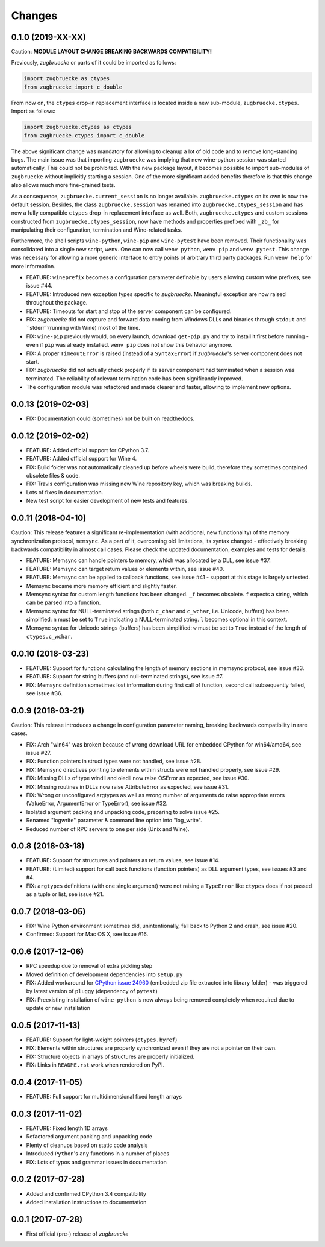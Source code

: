 Changes
=======

0.1.0 (2019-XX-XX)
------------------

Caution: **MODULE LAYOUT CHANGE BREAKING BACKWARDS COMPATIBILITY!**

Previously, *zugbruecke* or parts of it could be imported as follows:

.. code:: python

	import zugbruecke as ctypes
	from zugbruecke import c_double

From now on, the ``ctypes`` drop-in replacement interface is located inside a new sub-module, ``zugbruecke.ctypes``. Import as follows:

.. code:: python

	import zugbruecke.ctypes as ctypes
	from zugbruecke.ctypes import c_double

The above significant change was mandatory for allowing to cleanup a lot of old code and to remove long-standing bugs. The main issue was that importing ``zugbruecke`` was implying that new wine-python session was started automatically. This could not be prohibited. With the new package layout, it becomes possible to import sub-modules of ``zugbruecke`` without implicitly starting a session. One of the more significant added benefits therefore is that this change also allows much more fine-grained tests.

As a consequence, ``zugbruecke.current_session`` is no longer available. ``zugbruecke.ctypes`` on its own is now the default session. Besides, the class ``zugbruecke.session`` was renamed into ``zugbruecke.ctypes_session`` and has now a fully compatible ``ctypes`` drop-in replacement interface as well. Both, ``zugbruecke.ctypes`` and custom sessions constructed from ``zugbruecke.ctypes_session``, now have methods and properties prefixed with ``_zb_`` for manipulating their configuration, termination and Wine-related tasks.

Furthermore, the shell scripts ``wine-python``, ``wine-pip`` and ``wine-pytest`` have been removed. Their functionality was consolidated into a single new script, ``wenv``. One can now call ``wenv python``, ``wenv pip`` and ``wenv pytest``. This change was necessary for allowing a more generic interface to entry points of arbitrary third party packages. Run ``wenv help`` for more information.

* FEATURE: ``wineprefix`` becomes a configuration parameter definable by users allowing custom wine prefixes, see issue #44.
* FEATURE: Introduced new exception types specific to *zugbruecke*. Meaningful exception are now raised throughout the package.
* FEATURE: Timeouts for start and stop of the server component can be configured.
* FIX: *zugbruecke* did not capture and forward data coming from Windows DLLs and binaries through ``stdout`` and ``stderr``(running with Wine) most of the time.
* FIX: ``wine-pip`` previously would, on every launch, download ``get-pip.py`` and try to install it first before running - even if ``pip`` was already installed. ``wenv pip`` does not show this behavior anymore.
* FIX: A proper ``TimeoutError`` is raised (instead of a ``SyntaxError``) if *zugbruecke*'s server component does not start.
* FIX: *zugbruecke* did not actually check properly if its server component had terminated when a session was terminated. The reliability of relevant termination code has been significantly improved.
* The configuration module was refactored and made clearer and faster, allowing to implement new options.

0.0.13 (2019-02-03)
-------------------

* FIX: Documentation could (sometimes) not be built on readthedocs.

0.0.12 (2019-02-02)
-------------------

* FEATURE: Added official support for CPython 3.7.
* FEATURE: Added official support for Wine 4.
* FIX: Build folder was not automatically cleaned up before wheels were build, therefore they sometimes contained obsolete files & code.
* FIX: Travis configuration was missing new Wine repository key, which was breaking builds.
* Lots of fixes in documentation.
* New test script for easier development of new tests and features.

0.0.11 (2018-04-10)
-------------------

Caution: This release features a significant re-implementation (with additional, new functionality) of the memory synchronization protocol, ``memsync``.
As a part of it, overcoming old limitations, its syntax changed - effectively breaking backwards compatibility in almost call cases.
Please check the updated documentation, examples and tests for details.

* FEATURE: Memsync can handle pointers to memory, which was allocated by a DLL, see issue #37.
* FEATURE: Memsync can target return values or elements within, see issue #40.
* FEATURE: Memsync can be applied to callback functions, see issue #41 - support at this stage is largely untested.
* Memsync became more memory efficient and slightly faster.
* Memsync syntax for custom length functions has been changed. ``_f`` becomes obsolete. ``f`` expects a string, which can be parsed into a function.
* Memsync syntax for NULL-terminated strings (both ``c_char`` and ``c_wchar``, i.e. Unicode, buffers) has been simplified: ``n`` must be set to ``True`` indicating a NULL-terminated string. ``l`` becomes optional in this context.
* Memsync syntax for Unicode strings (buffers) has been simplified: ``w`` must be set to ``True`` instead of the length of ``ctypes.c_wchar``.

0.0.10 (2018-03-23)
-------------------

* FEATURE: Support for functions calculating the length of memory sections in memsync protocol, see issue #33.
* FEATURE: Support for string buffers (and null-terminated strings), see issue #7.
* FIX: Memsync definition sometimes lost information during first call of function, second call subsequently failed, see issue #36.

0.0.9 (2018-03-21)
------------------

Caution: This release introduces a change in configuration parameter naming, breaking backwards compatibility in rare cases.

* FIX: Arch "win64" was broken because of wrong download URL for embedded CPython for win64/amd64, see issue #27.
* FIX: Function pointers in struct types were not handled, see issue #28.
* FIX: Memsync directives pointing to elements within structs were not handled properly, see issue #29.
* FIX: Missing DLLs of type windll and oledll now raise OSError as expected, see issue #30.
* FIX: Missing routines in DLLs now raise AttributeError as expected, see issue #31.
* FIX: Wrong or unconfigured argtypes as well as wrong number of arguments do raise appropriate errors (ValueError, ArgumentError or TypeError), see issue #32.
* Isolated argument packing and unpacking code, preparing to solve issue #25.
* Renamed "logwrite" parameter & command line option into "log_write".
* Reduced number of RPC servers to one per side (Unix and Wine).

0.0.8 (2018-03-18)
------------------

* FEATURE: Support for structures and pointers as return values, see issue #14.
* FEATURE: (Limited) support for call back functions (function pointers) as DLL argument types, see issues #3 and #4.
* FIX: ``argtypes`` definitions (with one single argument) were not raising a ``TypeError`` like ``ctypes`` does if not passed as a tuple or list, see issue #21.

0.0.7 (2018-03-05)
------------------

* FIX: Wine Python environment sometimes did, unintentionally, fall back to Python 2 and crash, see issue #20.
* Confirmed: Support for Mac OS X, see issue #16.

0.0.6 (2017-12-06)
------------------

* RPC speedup due to removal of extra pickling step
* Moved definition of development dependencies into ``setup.py``
* FIX: Added workaround for `CPython issue 24960`_ (embedded zip file extracted into library folder) - was triggered by latest version of ``pluggy`` (dependency of ``pytest``)
* FIX: Preexisting installation of ``wine-python`` is now always being removed completely when required due to update or new installation

.. _CPython issue 24960: https://bugs.python.org/issue24960

0.0.5 (2017-11-13)
------------------

* FEATURE: Support for light-weight pointers (``ctypes.byref``)
* FIX: Elements within structures are properly synchronized even if they are not a pointer on their own.
* FIX: Structure objects in arrays of structures are properly initialized.
* FIX: Links in ``README.rst`` work when rendered on PyPI.

0.0.4 (2017-11-05)
------------------

* FEATURE: Full support for multidimensional fixed length arrays

0.0.3 (2017-11-02)
------------------

* FEATURE: Fixed length 1D arrays
* Refactored argument packing and unpacking code
* Plenty of cleanups based on static code analysis
* Introduced ``Python``'s ``any`` functions in a number of places
* FIX: Lots of typos and grammar issues in documentation

0.0.2 (2017-07-28)
------------------

* Added and confirmed CPython 3.4 compatibility
* Added installation instructions to documentation

0.0.1 (2017-07-28)
------------------

* First official (pre-) release of *zugbruecke*
